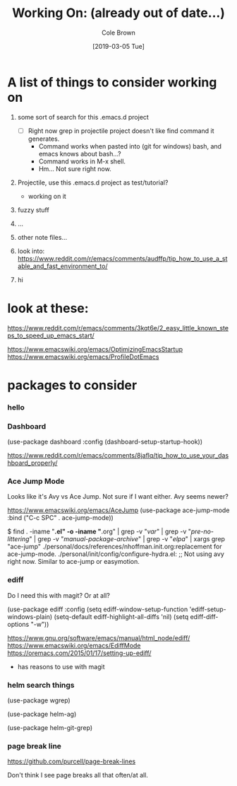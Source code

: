 #+TITLE:     Working On: (already out of date...)
#+AUTHOR:    Cole Brown
#+EMAIL:     git@spydez.com
#+DATE:      [2019-03-05 Tue]


* A list of things to consider working on

  1) some sort of search for this .emacs.d project
     - [ ] Right now grep in projectile project doesn't like find command it generates.
       - Command works when pasted into (git for windows) bash, and emacs knows about bash...?
       - Command works in M-x shell.
       - Hm... Not sure right now.

  2) Projectile, use this .emacs.d project as test/tutorial?
     - working on it

  3) fuzzy stuff

  4) ...

  5) other note files...

  6) look into: https://www.reddit.com/r/emacs/comments/audffp/tip_how_to_use_a_stable_and_fast_environment_to/

  7) hi

* look at these:

https://www.reddit.com/r/emacs/comments/3kqt6e/2_easy_little_known_steps_to_speed_up_emacs_start/

https://www.emacswiki.org/emacs/OptimizingEmacsStartup
https://www.emacswiki.org/emacs/ProfileDotEmacs

* packages to consider

*** hello

*** Dashboard

(use-package dashboard
  :config
  (dashboard-setup-startup-hook))

https://www.reddit.com/r/emacs/comments/8jaflq/tip_how_to_use_your_dashboard_properly/

*** Ace Jump Mode

Looks like it's Avy vs Ace Jump. Not sure if I want either. Avy seems newer?

https://www.emacswiki.org/emacs/AceJump
(use-package ace-jump-mode
  :bind
  ("C-c SPC" . ace-jump-mode))

$ find . -iname "*.el" -o -iname "*.org" | grep -v "/var/" | grep -v "/pre-no-littering/" | grep -v "/manual-package-archive/" | grep -v "/elpa/" | xargs grep "ace-jump"
./personal/docs/references/nhoffman.init.org:replacement for ace-jump-mode.
./personal/init/config/configure-hydra.el:    ;; Not using avy right now. Similar to ace-jump or easymotion.

*** ediff

Do I need this with magit? Or at all?

(use-package ediff
  :config
  (setq ediff-window-setup-function 'ediff-setup-windows-plain)
  (setq-default ediff-highlight-all-diffs 'nil)
  (setq ediff-diff-options "-w"))

https://www.gnu.org/software/emacs/manual/html_node/ediff/
https://www.emacswiki.org/emacs/EdiffMode
https://oremacs.com/2015/01/17/setting-up-ediff/
  - has reasons to use with magit

*** helm search things

(use-package wgrep)

(use-package helm-ag)

(use-package helm-git-grep)

*** page break line

https://github.com/purcell/page-break-lines

Don't think I see page breaks all that often/at all.
